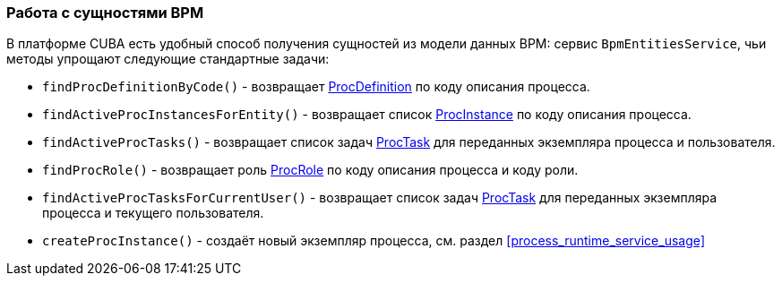 :sourcesdir: ../../../source

[[bpmEntitiesService]]
=== Работа с сущностями BPM

В платформе CUBA есть удобный способ получения сущностей из модели данных BPM: сервис `BpmEntitiesService`, чьи методы упрощают следующие стандартные задачи:

* `findProcDefinitionByCode()` - возвращает <<ProcDefinition,ProcDefinition>> по коду описания процесса.

* `findActiveProcInstancesForEntity()` - возвращает список <<ProcInstance,ProcInstance>> по коду описания процесса.

* `findActiveProcTasks()` - возвращает список задач <<ProcTask,ProcTask>> для переданных экземпляра процесса и пользователя.

* `findProcRole()` - возвращает роль <<ProcRole,ProcRole>> по коду описания процесса и коду роли.

* `findActiveProcTasksForCurrentUser()` - возвращает список задач <<ProcTask,ProcTask>> для переданных экземпляра процесса и текущего пользователя.

* `createProcInstance()` - создаёт новый экземпляр процесса, см. раздел <<process_runtime_service_usage,>>

